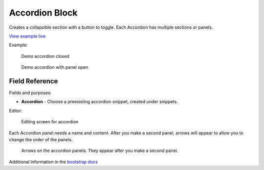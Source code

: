 .. _accordion-block:

Accordion Block
===============

Creates a collapsible section with a button to toggle.
Each Accordion has multiple sections or panels.

`View example live <https://crxpharma.codered.cloud/demo-blocks/accordion-block/>`_


Example:

.. figure:: images/accordion_closed.jpeg
    :alt: demo accordion closed

    Demo accordion closed

.. figure:: images/accordion_open.jpeg
    :alt: demo accordion with panel open

    Demo accordion with panel open

Field Reference
---------------

Fields and purposes:

* **Accordion** - Choose a preexisting accordion snippet, created under snippets.

Editor:

.. figure:: images/accordion_demo.jpeg
    :alt: Editing screen for accordion

    Editing screen for accordion

Each Accordion panel needs a name and content.  After you make a second panel,
arrows will appear to allow you to change the order of the panels.

.. figure:: images/accordion_arrows.jpeg
    :alt: arrows on the accordion panels

    Arrows on the accordion panels. They appear after you make a second panel.

Additional Information in the `bootstrap docs <https://getbootstrap.com/docs/5.2/components/accordion/>`_
